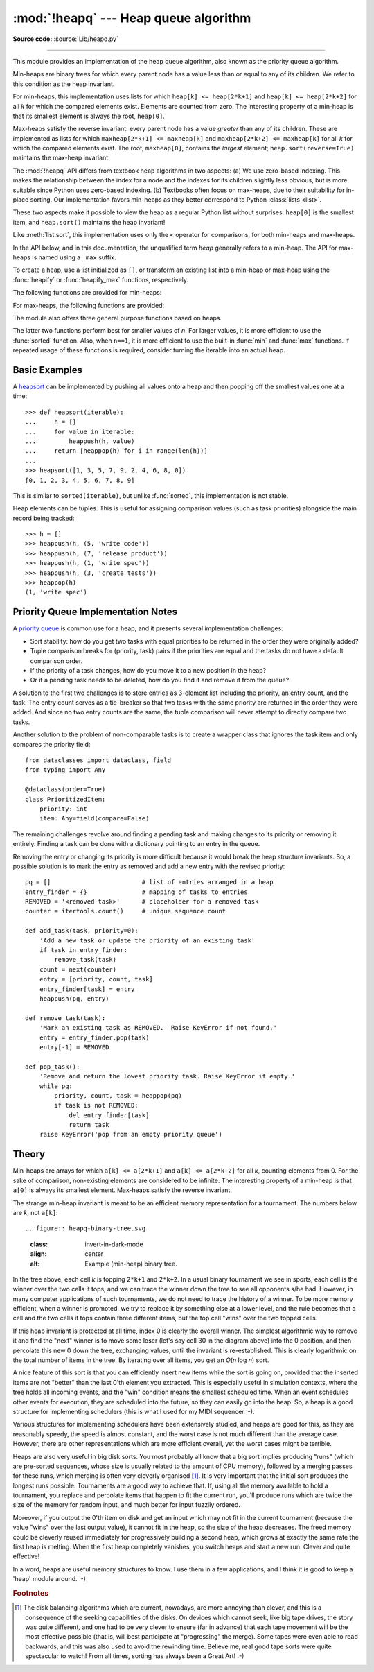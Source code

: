 :mod:`!heapq` --- Heap queue algorithm
======================================

.. module:: heapq
   :synopsis: Heap queue algorithm (a.k.a. priority queue).

.. moduleauthor:: Kevin O'Connor
.. sectionauthor:: Guido van Rossum <guido@python.org>
.. sectionauthor:: François Pinard
.. sectionauthor:: Raymond Hettinger

**Source code:** :source:`Lib/heapq.py`

--------------

This module provides an implementation of the heap queue algorithm, also known
as the priority queue algorithm.

Min-heaps are binary trees for which every parent node has a value less than
or equal to any of its children.
We refer to this condition as the heap invariant.

For min-heaps, this implementation uses lists for which
``heap[k] <= heap[2*k+1]`` and ``heap[k] <= heap[2*k+2]`` for all *k* for which
the compared elements exist.  Elements are counted from zero.  The interesting
property of a min-heap is that its smallest element is always the root,
``heap[0]``.

Max-heaps satisfy the reverse invariant: every parent node has a value
*greater* than any of its children.  These are implemented as lists for which
``maxheap[2*k+1] <= maxheap[k]`` and ``maxheap[2*k+2] <= maxheap[k]`` for all
*k* for which the compared elements exist.
The root, ``maxheap[0]``, contains the *largest* element;
``heap.sort(reverse=True)`` maintains the max-heap invariant.

The :mod:`!heapq` API differs from textbook heap algorithms in two aspects: (a)
We use zero-based indexing.  This makes the relationship between the index for
a node and the indexes for its children slightly less obvious, but is more
suitable since Python uses zero-based indexing. (b) Textbooks often focus on
max-heaps, due to their suitability for in-place sorting. Our implementation
favors min-heaps as they better correspond to Python :class:`lists <list>`.

These two aspects make it possible to view the heap as a regular Python list
without surprises: ``heap[0]`` is the smallest item, and ``heap.sort()``
maintains the heap invariant!

Like :meth:`list.sort`, this implementation uses only the ``<`` operator
for comparisons, for both min-heaps and max-heaps.

In the API below, and in this documentation, the unqualified term *heap*
generally refers to a min-heap.
The API for max-heaps is named using a ``_max``  suffix.

To create a heap, use a list initialized as ``[]``, or transform an existing list
into a min-heap or max-heap using the :func:`heapify` or :func:`heapify_max`
functions, respectively.

The following functions are provided for min-heaps:


.. function:: heappush(heap, item)

   Push the value *item* onto the *heap*, maintaining the min-heap invariant.


.. function:: heappop(heap)

   Pop and return the smallest item from the *heap*, maintaining the min-heap
   invariant.  If the heap is empty, :exc:`IndexError` is raised.  To access the
   smallest item without popping it, use ``heap[0]``.


.. function:: heappushpop(heap, item)

   Push *item* on the heap, then pop and return the smallest item from the
   *heap*.  The combined action runs more efficiently than :func:`heappush`
   followed by a separate call to :func:`heappop`.


.. function:: heapify(x)

   Transform list *x* into a min-heap, in-place, in linear time.


.. function:: heapreplace(heap, item)

   Pop and return the smallest item from the *heap*, and also push the new *item*.
   The heap size doesn't change. If the heap is empty, :exc:`IndexError` is raised.

   This one step operation is more efficient than a :func:`heappop` followed by
   :func:`heappush` and can be more appropriate when using a fixed-size heap.
   The pop/push combination always returns an element from the heap and replaces
   it with *item*.

   The value returned may be larger than the *item* added.  If that isn't
   desired, consider using :func:`heappushpop` instead.  Its push/pop
   combination returns the smaller of the two values, leaving the larger value
   on the heap.


For max-heaps, the following functions are provided:


.. function:: heapify_max(x)

   Transform list *x* into a max-heap, in-place, in linear time.

   .. versionadded:: 3.14


.. function:: heappush_max(heap, item)

   Push the value *item* onto the max-heap *heap*, maintaining the max-heap
   invariant.

   .. versionadded:: 3.14


.. function:: heappop_max(heap)

   Pop and return the largest item from the max-heap *heap*, maintaining the
   max-heap invariant.  If the max-heap is empty, :exc:`IndexError` is raised.
   To access the largest item without popping it, use ``maxheap[0]``.

   .. versionadded:: 3.14


.. function:: heappushpop_max(heap, item)

   Push *item* on the max-heap *heap*, then pop and return the largest item
   from *heap*.
   The combined action runs more efficiently than :func:`heappush_max`
   followed by a separate call to :func:`heappop_max`.

   .. versionadded:: 3.14


.. function:: heapreplace_max(heap, item)

   Pop and return the largest item from the max-heap *heap* and also push the
   new *item*.
   The max-heap size doesn't change. If the max-heap is empty,
   :exc:`IndexError` is raised.

   The value returned may be smaller than the *item* added.  Refer to the
   analogous function :func:`heapreplace` for detailed usage notes.

   .. versionadded:: 3.14


The module also offers three general purpose functions based on heaps.


.. function:: merge(*iterables, key=None, reverse=False)

   Merge multiple sorted inputs into a single sorted output (for example, merge
   timestamped entries from multiple log files).  Returns an :term:`iterator`
   over the sorted values.

   Similar to ``sorted(itertools.chain(*iterables))`` but returns an iterable, does
   not pull the data into memory all at once, and assumes that each of the input
   streams is already sorted (smallest to largest).

   Has two optional arguments which must be specified as keyword arguments.

   *key* specifies a :term:`key function` of one argument that is used to
   extract a comparison key from each input element.  The default value is
   ``None`` (compare the elements directly).

   *reverse* is a boolean value.  If set to ``True``, then the input elements
   are merged as if each comparison were reversed. To achieve behavior similar
   to ``sorted(itertools.chain(*iterables), reverse=True)``, all iterables must
   be sorted from largest to smallest.

   .. versionchanged:: 3.5
      Added the optional *key* and *reverse* parameters.


.. function:: nlargest(n, iterable, key=None)

   Return a list with the *n* largest elements from the dataset defined by
   *iterable*.  *key*, if provided, specifies a function of one argument that is
   used to extract a comparison key from each element in *iterable* (for example,
   ``key=str.lower``).  Equivalent to:  ``sorted(iterable, key=key,
   reverse=True)[:n]``.


.. function:: nsmallest(n, iterable, key=None)

   Return a list with the *n* smallest elements from the dataset defined by
   *iterable*.  *key*, if provided, specifies a function of one argument that is
   used to extract a comparison key from each element in *iterable* (for example,
   ``key=str.lower``).  Equivalent to:  ``sorted(iterable, key=key)[:n]``.


The latter two functions perform best for smaller values of *n*.  For larger
values, it is more efficient to use the :func:`sorted` function.  Also, when
``n==1``, it is more efficient to use the built-in :func:`min` and :func:`max`
functions.  If repeated usage of these functions is required, consider turning
the iterable into an actual heap.


Basic Examples
--------------

A `heapsort <https://en.wikipedia.org/wiki/Heapsort>`_ can be implemented by
pushing all values onto a heap and then popping off the smallest values one at a
time::

   >>> def heapsort(iterable):
   ...     h = []
   ...     for value in iterable:
   ...         heappush(h, value)
   ...     return [heappop(h) for i in range(len(h))]
   ...
   >>> heapsort([1, 3, 5, 7, 9, 2, 4, 6, 8, 0])
   [0, 1, 2, 3, 4, 5, 6, 7, 8, 9]

This is similar to ``sorted(iterable)``, but unlike :func:`sorted`, this
implementation is not stable.

Heap elements can be tuples.  This is useful for assigning comparison values
(such as task priorities) alongside the main record being tracked::

    >>> h = []
    >>> heappush(h, (5, 'write code'))
    >>> heappush(h, (7, 'release product'))
    >>> heappush(h, (1, 'write spec'))
    >>> heappush(h, (3, 'create tests'))
    >>> heappop(h)
    (1, 'write spec')


Priority Queue Implementation Notes
-----------------------------------

A `priority queue <https://en.wikipedia.org/wiki/Priority_queue>`_ is common use
for a heap, and it presents several implementation challenges:

* Sort stability:  how do you get two tasks with equal priorities to be returned
  in the order they were originally added?

* Tuple comparison breaks for (priority, task) pairs if the priorities are equal
  and the tasks do not have a default comparison order.

* If the priority of a task changes, how do you move it to a new position in
  the heap?

* Or if a pending task needs to be deleted, how do you find it and remove it
  from the queue?

A solution to the first two challenges is to store entries as 3-element list
including the priority, an entry count, and the task.  The entry count serves as
a tie-breaker so that two tasks with the same priority are returned in the order
they were added. And since no two entry counts are the same, the tuple
comparison will never attempt to directly compare two tasks.

Another solution to the problem of non-comparable tasks is to create a wrapper
class that ignores the task item and only compares the priority field::

    from dataclasses import dataclass, field
    from typing import Any

    @dataclass(order=True)
    class PrioritizedItem:
        priority: int
        item: Any=field(compare=False)

The remaining challenges revolve around finding a pending task and making
changes to its priority or removing it entirely.  Finding a task can be done
with a dictionary pointing to an entry in the queue.

Removing the entry or changing its priority is more difficult because it would
break the heap structure invariants.  So, a possible solution is to mark the
entry as removed and add a new entry with the revised priority::

    pq = []                         # list of entries arranged in a heap
    entry_finder = {}               # mapping of tasks to entries
    REMOVED = '<removed-task>'      # placeholder for a removed task
    counter = itertools.count()     # unique sequence count

    def add_task(task, priority=0):
        'Add a new task or update the priority of an existing task'
        if task in entry_finder:
            remove_task(task)
        count = next(counter)
        entry = [priority, count, task]
        entry_finder[task] = entry
        heappush(pq, entry)

    def remove_task(task):
        'Mark an existing task as REMOVED.  Raise KeyError if not found.'
        entry = entry_finder.pop(task)
        entry[-1] = REMOVED

    def pop_task():
        'Remove and return the lowest priority task. Raise KeyError if empty.'
        while pq:
            priority, count, task = heappop(pq)
            if task is not REMOVED:
                del entry_finder[task]
                return task
        raise KeyError('pop from an empty priority queue')


Theory
------

Min-heaps are arrays for which ``a[k] <= a[2*k+1]`` and ``a[k] <= a[2*k+2]`` for all
*k*, counting elements from 0.  For the sake of comparison, non-existing
elements are considered to be infinite.  The interesting property of a min-heap is
that ``a[0]`` is always its smallest element. Max-heaps satisfy the reverse invariant.

The strange min-heap invariant is meant to be an efficient memory representation
for a tournament.  The numbers below are *k*, not ``a[k]``::


.. figure:: heapq-binary-tree.svg
   :class: invert-in-dark-mode
   :align: center
   :alt: Example (min-heap) binary tree.

In the tree above, each cell *k* is topping ``2*k+1`` and ``2*k+2``. In a usual
binary tournament we see in sports, each cell is the winner over the two cells
it tops, and we can trace the winner down the tree to see all opponents s/he
had.  However, in many computer applications of such tournaments, we do not need
to trace the history of a winner. To be more memory efficient, when a winner is
promoted, we try to replace it by something else at a lower level, and the rule
becomes that a cell and the two cells it tops contain three different items, but
the top cell "wins" over the two topped cells.

If this heap invariant is protected at all time, index 0 is clearly the overall
winner.  The simplest algorithmic way to remove it and find the "next" winner is
to move some loser (let's say cell 30 in the diagram above) into the 0 position,
and then percolate this new 0 down the tree, exchanging values, until the
invariant is re-established. This is clearly logarithmic on the total number of
items in the tree. By iterating over all items, you get an *O*\ (*n* log *n*) sort.

A nice feature of this sort is that you can efficiently insert new items while
the sort is going on, provided that the inserted items are not "better" than the
last 0'th element you extracted.  This is especially useful in simulation
contexts, where the tree holds all incoming events, and the "win" condition
means the smallest scheduled time.  When an event schedules other events for
execution, they are scheduled into the future, so they can easily go into the
heap.  So, a heap is a good structure for implementing schedulers (this is what
I used for my MIDI sequencer :-).

Various structures for implementing schedulers have been extensively studied,
and heaps are good for this, as they are reasonably speedy, the speed is almost
constant, and the worst case is not much different than the average case.
However, there are other representations which are more efficient overall, yet
the worst cases might be terrible.

Heaps are also very useful in big disk sorts.  You most probably all know that a
big sort implies producing "runs" (which are pre-sorted sequences, whose size is
usually related to the amount of CPU memory), followed by a merging passes for
these runs, which merging is often very cleverly organised [#]_. It is very
important that the initial sort produces the longest runs possible.  Tournaments
are a good way to achieve that.  If, using all the memory available to hold a
tournament, you replace and percolate items that happen to fit the current run,
you'll produce runs which are twice the size of the memory for random input, and
much better for input fuzzily ordered.

Moreover, if you output the 0'th item on disk and get an input which may not fit
in the current tournament (because the value "wins" over the last output value),
it cannot fit in the heap, so the size of the heap decreases.  The freed memory
could be cleverly reused immediately for progressively building a second heap,
which grows at exactly the same rate the first heap is melting.  When the first
heap completely vanishes, you switch heaps and start a new run.  Clever and
quite effective!

In a word, heaps are useful memory structures to know.  I use them in a few
applications, and I think it is good to keep a 'heap' module around. :-)

.. rubric:: Footnotes

.. [#] The disk balancing algorithms which are current, nowadays, are more annoying
   than clever, and this is a consequence of the seeking capabilities of the disks.
   On devices which cannot seek, like big tape drives, the story was quite
   different, and one had to be very clever to ensure (far in advance) that each
   tape movement will be the most effective possible (that is, will best
   participate at "progressing" the merge).  Some tapes were even able to read
   backwards, and this was also used to avoid the rewinding time. Believe me, real
   good tape sorts were quite spectacular to watch! From all times, sorting has
   always been a Great Art! :-)
